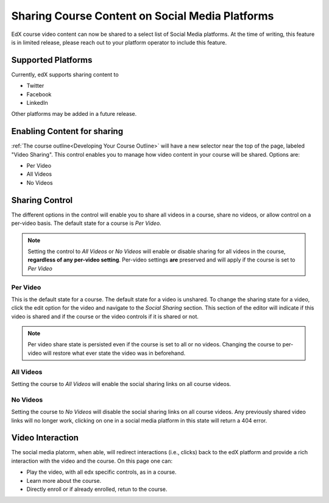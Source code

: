 
################################################
Sharing Course Content on Social Media Platforms
################################################

EdX course video content can now be shared to a select list of Social Media platforms.  At the time of writing, this feature is in limited release, please reach out to your platform operator to include this feature.

.. _Supported Platforms:

************************************************
Supported Platforms
************************************************
Currently, edX supports sharing content to 

* Twitter
* Facebook
* LinkedIn

Other platforms may be added in a future release.


.. _Enabling Content for sharing:

************************************************
Enabling Content for sharing
************************************************

:ref:`The course outline<Developing Your Course Outline>` will have a new selector near the top of the page, labeled "Video Sharing". This control enables you to manage how video content in your course will be shared. Options are:

* Per Video
* All Videos
* No Videos

.. image:: ../../../shared/images/studio-header-video-options.png
 :alt: Studio course outline page displaying the options for video sharing.
 :width: 500

.. _Sharing Control:

****************************************
Sharing Control
****************************************
The different options in the control will enable you to share all videos in a course, share no videos, or allow control on a per-video basis. The default state for a course is *Per Video*.

.. note:: Setting the control to *All Videos* or *No Videos* will enable or disable sharing for all videos in the course, **regardless of any per-video setting**. Per-video settings **are** preserved and will apply if the course is set to *Per Video* 

Per Video
=========

This is the default state for a course. The default state for a video is unshared. To change the sharing state for a video, click the edit option for the video and navigate to the *Social Sharing* section. This section of the editor will indicate if this video is shared and if the course or the video controls if it is shared or not.

.. image:: ../../../shared/images/content-editor-social-video-settings.png
 :alt: Content Editor displaying sharing controls for a single video
 :width: 500

.. note:: Per video share state is persisted even if the course is set to all or no videos. Changing the course to per-video will restore what ever state the video was in beforehand.

All Videos
==========

Setting the course to *All Videos* will enable the social sharing links on all course videos.

No Videos
=========
Setting the course to *No Videos* will disable the social sharing links on all course videos.  Any previously shared video links will no longer work, clicking on one in a social media platform  in this state will return a 404 error.

****************************************
Video Interaction
****************************************
The social media platorm, when able, will redirect interactions (i.e., clicks) back to the edX platform and provide a rich interaction with the video and the course.  On this page one can:

* Play the video, with all edx specific controls, as in a course.
* Learn more about the course.
* Directly enroll or if already enrolled, retun to the course.

.. image:: ../../../shared/images/lms-public-video-view.png
 :alt: A public video being displayed on the edX platform
 :width: 500
 